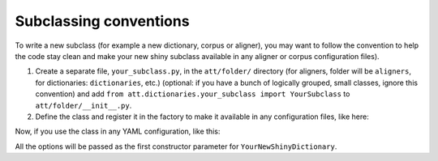 =======================
Subclassing conventions
=======================

To write a new subclass (for example a new dictionary, corpus or aligner), you
may want to follow the convention to help the code stay clean and make your
new shiny subclass available in any aligner or corpus configuration files).

#. Create a separate file, ``your_subclass.py``, in the ``att/folder/``
   directory (for aligners, folder will be ``aligners``, for dictionaries:
   ``dictionaries``, etc.) (optional: if you have a bunch of logically
   grouped, small classes, ignore this convention) and add
   ``from att.dictionaries.your_subclass import YourSubclass`` to
   ``att/folder/__init__.py``.

#. Define the class and register it in the factory to make it available in any
   configuration files, like here:

.. code-block:: python
   :linenos:

   from att.folder.base_class import BaseClass
   from att.folder.base_class_factory import BaseClassFactory

   @BaseClassFactory.Register
   class YourDictionary(BaseClass):

Now, if you use the class in any YAML configuration, like this:

.. code-block:: yaml
  :linenos:

  dictionary:
    class: YourNewShinyDictionary
    option1: value1
    option2: value2

All the options will be passed as the first constructor parameter for
``YourNewShinyDictionary``.
